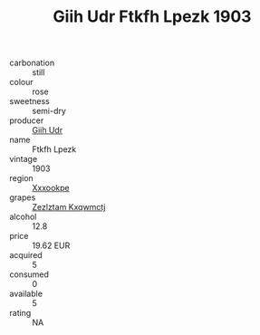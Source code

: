 :PROPERTIES:
:ID:                     634f6934-ec5f-45f7-8170-374aa5dc6497
:END:
#+TITLE: Giih Udr Ftkfh Lpezk 1903

- carbonation :: still
- colour :: rose
- sweetness :: semi-dry
- producer :: [[id:38c8ce93-379c-4645-b249-23775ff51477][Giih Udr]]
- name :: Ftkfh Lpezk
- vintage :: 1903
- region :: [[id:e42b3c90-280e-4b26-a86f-d89b6ecbe8c1][Xxxookpe]]
- grapes :: [[id:7fb5efce-420b-4bcb-bd51-745f94640550][Zezlztam Kxqwmctj]]
- alcohol :: 12.8
- price :: 19.62 EUR
- acquired :: 5
- consumed :: 0
- available :: 5
- rating :: NA


